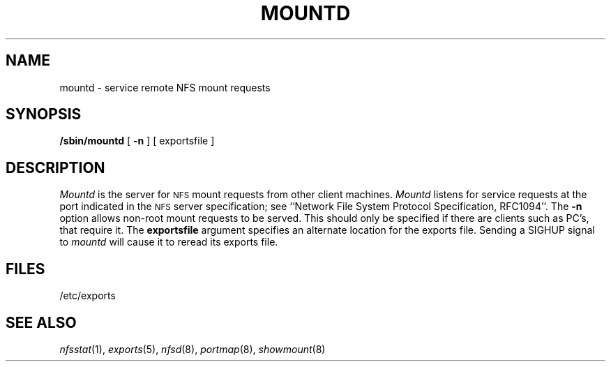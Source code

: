 .\" Copyright (c) 1989 The Regents of the University of California.
.\" All rights reserved.
.\"
.\" %sccs.include.redist.man%
.\"
.\"	@(#)mountd.8	5.5 (Berkeley) 09/30/90
.\"
.TH MOUNTD 8 ""
.UC 7
.SH NAME
mountd \- service remote NFS mount requests
.SH SYNOPSIS
.B /sbin/mountd
[
.B \-n
]
[
exportsfile
]
.SH DESCRIPTION
.I Mountd
is the server for
.SM NFS
mount requests from other client machines.
.I Mountd
listens for service requests at the port indicated in the
.SM NFS
server specification; see
``Network File System Protocol Specification, RFC1094''.
The \fB\-n\fR option allows non-root mount requests to be served.
This should only be specified if there are clients such as PC's,
that require it.
The \fBexportsfile\fR argument specifies an alternate location
for the exports file.
Sending a SIGHUP signal to
.I mountd
will cause it to reread its exports file.
.SH FILES
/etc/exports
.SH SEE ALSO
.IR nfsstat (1),
.IR exports (5),
.IR nfsd (8),
.IR portmap (8),
.IR showmount (8)
